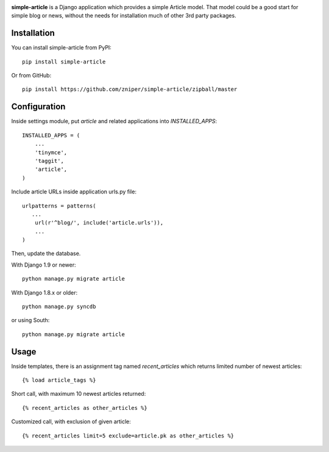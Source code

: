 .. image:: https://travis-ci.org/zniper/simple-article.svg?branch=master
          :target: https://travis-ci.org/zniper/simple-article

.. image:: https://coveralls.io/repos/zniper/simple-article/badge.svg?branch=master 
          :target: https://coveralls.io/r/zniper/simple-article?branch=master

**simple-article** is a Django application which provides a simple Article model. That model could be a good start for simple blog or news, without the needs for installation much of other 3rd party packages.

Installation
============

You can install simple-article from PyPI::

    pip install simple-article

Or from GitHub::

    pip install https://github.com/zniper/simple-article/zipball/master

Configuration
=============

Inside settings module, put `article` and related applications into `INSTALLED_APPS`::

    INSTALLED_APPS = (
        ...
        'tinymce',
        'taggit',
        'article',
    )

Include article URLs inside application urls.py file::

    urlpatterns = patterns(
       ...
        url(r'^blog/', include('article.urls')),
        ...
    )

Then, update the database.

With Django 1.9 or newer::

    python manage.py migrate article

With Django 1.8.x or older::

    python manage.py syncdb

or using South::
  
    python manage.py migrate article

Usage
=====

Inside templates, there is an assignment tag named `recent_articles` which returns limited number of newest articles::

    {% load article_tags %}

Short call, with maximum 10 newest articles returned::

    {% recent_articles as other_articles %}

Customized call, with exclusion of given article::
    
    {% recent_articles limit=5 exclude=article.pk as other_articles %}
